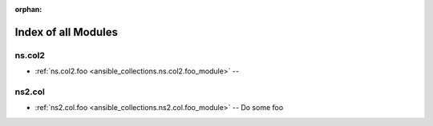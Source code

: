 
:orphan:

.. _list_of_module_plugins:

Index of all Modules
====================

ns.col2
-------

* :ref:`ns.col2.foo <ansible_collections.ns.col2.foo_module>` -- 

ns2.col
-------

* :ref:`ns2.col.foo <ansible_collections.ns2.col.foo_module>` -- Do some foo

